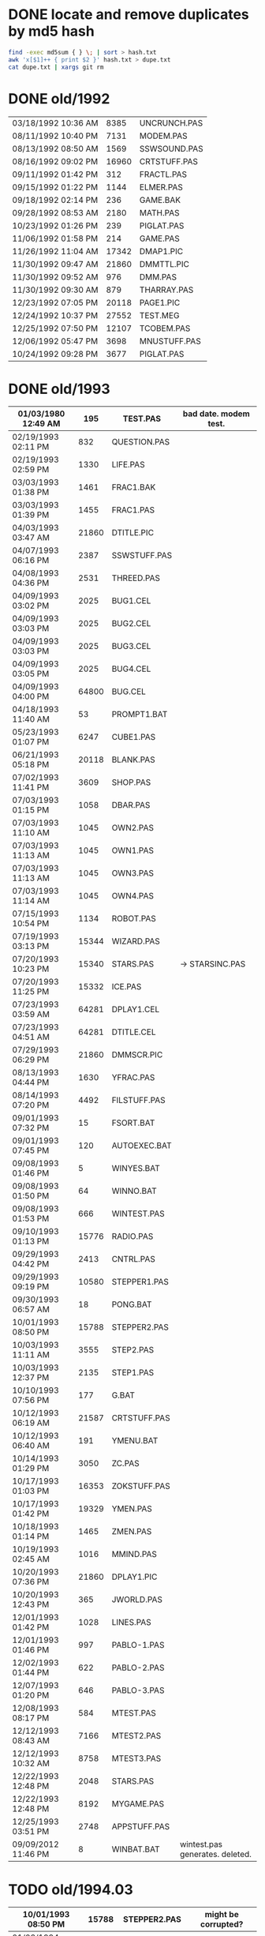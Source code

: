 
* DONE locate and remove duplicates by md5 hash

#+begin_src sh
find -exec md5sum { } \; | sort > hash.txt
awk 'x[$1]++ { print $2 }' hash.txt > dupe.txt
cat dupe.txt | xargs git rm
#+end_src


* DONE old/1992

| 03/18/1992  10:36 AM |  8385 | UNCRUNCH.PAS |
| 08/11/1992  10:40 PM |  7131 | MODEM.PAS    |
|----------------------+-------+--------------+
| 08/13/1992  08:50 AM |  1569 | SSWSOUND.PAS | 
| 08/16/1992  09:02 PM | 16960 | CRTSTUFF.PAS |
| 09/11/1992  01:42 PM |   312 | FRACTL.PAS   |
| 09/15/1992  01:22 PM |  1144 | ELMER.PAS    |
| 09/18/1992  02:14 PM |   236 | GAME.BAK     |
| 09/28/1992  08:53 AM |  2180 | MATH.PAS     |
| 10/23/1992  01:26 PM |   239 | PIGLAT.PAS   |
| 11/06/1992  01:58 PM |   214 | GAME.PAS     |
| 11/26/1992  11:04 AM | 17342 | DMAP1.PIC    |
| 11/30/1992  09:47 AM | 21860 | DMMTTL.PIC   |
| 11/30/1992  09:52 AM |   976 | DMM.PAS      |
| 11/30/1992  09:30 AM |   879 | THARRAY.PAS  | thedraw
| 12/23/1992  07:05 PM | 20118 | PAGE1.PIC    |
| 12/24/1992  10:37 PM | 27552 | TEST.MEG     |
| 12/25/1992  07:50 PM | 12107 | TCOBEM.PAS   |
| 12/06/1992  05:47 PM |  3698 | MNUSTUFF.PAS |
|----------------------+-------+--------------+
| 10/24/1992  09:28 PM |  3677 | PIGLAT.PAS   | 1992.10 homework :)

* DONE old/1993

| 01/03/1980  12:49 AM |   195 | TEST.PAS     | bad date. modem test.
|----------------------+-------+--------------|
| 02/19/1993  02:11 PM |   832 | QUESTION.PAS |
| 02/19/1993  02:59 PM |  1330 | LIFE.PAS     |
| 03/03/1993  01:38 PM |  1461 | FRAC1.BAK    |
| 03/03/1993  01:39 PM |  1455 | FRAC1.PAS    |
| 04/03/1993  03:47 AM | 21860 | DTITLE.PIC   |
| 04/07/1993  06:16 PM |  2387 | SSWSTUFF.PAS |
| 04/08/1993  04:36 PM |  2531 | THREED.PAS   |
| 04/09/1993  03:02 PM |  2025 | BUG1.CEL     |
| 04/09/1993  03:03 PM |  2025 | BUG2.CEL     |
| 04/09/1993  03:03 PM |  2025 | BUG3.CEL     |
| 04/09/1993  03:05 PM |  2025 | BUG4.CEL     |
| 04/09/1993  04:00 PM | 64800 | BUG.CEL      |
| 04/18/1993  11:40 AM |    53 | PROMPT1.BAT  |
| 05/23/1993  01:07 PM |  6247 | CUBE1.PAS    |
| 06/21/1993  05:18 PM | 20118 | BLANK.PAS    |
| 07/02/1993  11:41 PM |  3609 | SHOP.PAS     |
| 07/03/1993  01:15 PM |  1058 | DBAR.PAS     |
| 07/03/1993  11:10 AM |  1045 | OWN2.PAS     |
| 07/03/1993  11:13 AM |  1045 | OWN1.PAS     |
| 07/03/1993  11:13 AM |  1045 | OWN3.PAS     |
| 07/03/1993  11:14 AM |  1045 | OWN4.PAS     |
| 07/15/1993  10:54 PM |  1134 | ROBOT.PAS    |
| 07/19/1993  03:13 PM | 15344 | WIZARD.PAS   |
| 07/20/1993  10:23 PM | 15340 | STARS.PAS    | -> STARSINC.PAS
| 07/20/1993  11:25 PM | 15332 | ICE.PAS      |
| 07/23/1993  03:59 AM | 64281 | DPLAY1.CEL   |
| 07/23/1993  04:51 AM | 64281 | DTITLE.CEL   |
| 07/29/1993  06:29 PM | 21860 | DMMSCR.PIC   |
| 08/13/1993  04:44 PM |  1630 | YFRAC.PAS    |
| 08/14/1993  07:20 PM |  4492 | FILSTUFF.PAS |
| 09/01/1993  07:32 PM |    15 | FSORT.BAT    |
| 09/01/1993  07:45 PM |   120 | AUTOEXEC.BAT |
| 09/08/1993  01:46 PM |     5 | WINYES.BAT   |
| 09/08/1993  01:50 PM |    64 | WINNO.BAT    |
| 09/08/1993  01:53 PM |   666 | WINTEST.PAS  |
| 09/10/1993  01:13 PM | 15776 | RADIO.PAS    |
| 09/29/1993  04:42 PM |  2413 | CNTRL.PAS    |
| 09/29/1993  09:19 PM | 10580 | STEPPER1.PAS |
| 09/30/1993  06:57 AM |    18 | PONG.BAT     |
| 10/01/1993  08:50 PM | 15788 | STEPPER2.PAS |
| 10/03/1993  11:11 AM |  3555 | STEP2.PAS    |
| 10/03/1993  12:37 PM |  2135 | STEP1.PAS    |
| 10/10/1993  07:56 PM |   177 | G.BAT        |
| 10/12/1993  06:19 AM | 21587 | CRTSTUFF.PAS |
| 10/12/1993  06:40 AM |   191 | YMENU.BAT    |
| 10/14/1993  01:29 PM |  3050 | ZC.PAS       |
| 10/17/1993  01:03 PM | 16353 | ZOKSTUFF.PAS |
| 10/17/1993  01:42 PM | 19329 | YMEN.PAS     |
| 10/18/1993  01:14 PM |  1465 | ZMEN.PAS     |
| 10/19/1993  02:45 AM |  1016 | MMIND.PAS    |
| 10/20/1993  07:36 PM | 21860 | DPLAY1.PIC   |
| 10/20/1993  12:43 PM |   365 | JWORLD.PAS   |
| 12/01/1993  01:42 PM |  1028 | LINES.PAS    |
| 12/01/1993  01:46 PM |   997 | PABLO-1.PAS  |
| 12/02/1993  01:44 PM |   622 | PABLO-2.PAS  |
| 12/07/1993  01:20 PM |   646 | PABLO-3.PAS  |
| 12/08/1993  08:17 PM |   584 | MTEST.PAS    |
| 12/12/1993  08:43 AM |  7166 | MTEST2.PAS   |
| 12/12/1993  10:32 AM |  8758 | MTEST3.PAS   |
| 12/22/1993  12:48 PM |  2048 | STARS.PAS    |
| 12/22/1993  12:48 PM |  8192 | MYGAME.PAS   |
| 12/25/1993  03:51 PM |  2748 | APPSTUFF.PAS |
|----------------------+-------+--------------|
| 09/09/2012  11:46 PM |     8 | WINBAT.BAT   | wintest.pas generates. deleted.

* TODO old/1994.03

|----------------------+-------+--------------|
| 10/01/1993  08:50 PM | 15788 | STEPPER2.PAS | might be corrupted?
|----------------------+-------+--------------|
| 01/03/1994  09:17 PM |   751 | ENV-RUN.PAS  |
| 01/04/1994  01:54 PM |  1959 | SDF.PAS      |
| 01/10/1994  11:36 AM | 43592 | HAPPLOT1.PAS |
| 01/13/1994  02:38 PM |  2001 | SNDSTUFF.PAS |
| 01/15/1994  05:42 PM |  1127 | PRSPEC.PAS   |
| 01/16/1994  12:17 PM | 12368 | HPLOT1.PAS   |
| 01/16/1994  12:19 PM |  5422 | BGISTUFF.PAS |
| 01/23/1994  06:32 PM |  1460 | HYP1.PAS     |
| 01/25/1994  06:12 AM | 24693 | YMEN.PAS     |
| 01/25/1994  05:37 PM |  3620 | 3D-THING.PAS |
| 01/29/1994  04:22 PM |  3348 | MOUSTUFF.PAS |
| 01/30/1994  09:22 PM |  2312 | VGASTUFF.PAS |
| 01/30/1994  09:38 PM |  4305 | STARS3D.PAS  |
| 02/17/1994  12:14 PM |   716 | SHOTIME.PAS  |
| 03/19/1994  02:29 PM |  5824 | FILSTUFF.PAS |
| 03/24/1994  05:29 PM | 25410 | CRTSTUFF.PAS |
| 03/24/1994  05:33 PM |  1211 | HYPERTXT.PAS |
| 03/25/1994  12:16 PM |  1256 | ZMBARTES.PAS |
| 03/25/1994  12:41 PM | 25221 | ZOKSTUFF.PAS |

* TODO old/1994.06

| 06/14/1994  10:52 AM |  11975 | SNDSTUFF.PAS |
| 06/16/1994  11:11 PM |   6712 | MUSIC.PAS    |

              19 File(s)        710,058 bytes

* TODO old/1994.10
** TODO old/1994.10/inc

| 01/30/1994  03:09 PM |  1690 | STARSHIP.CEL |
| 01/30/1994  03:10 PM |  1755 | STARSHIP.OBJ |
| 05/23/1994  01:09 PM | 21852 | GURU.PAS     |
| 05/23/1994  03:28 PM | 21856 | DBSCR.PAS    |
| 06/04/1994  07:47 PM | 64800 | STRFIELD.CEL |
| 06/05/1994  01:10 AM |  1185 | STARCAR.CEL  |
| 06/05/1994  01:17 AM |  1249 | STARCAR.OBJ  |
| 06/13/1994  12:26 PM |  3653 | SHEETMUS     |
| 06/14/1994  02:18 PM | 21860 | MUSIC1.PAS   |
| 06/14/1994  03:01 PM | 21860 | MUSIC3.PAS   |
| 06/14/1994  03:40 PM | 21860 | MUSIC2.PAS   |

              35 File(s)        568,167 bytes

** TODO old/1994.10/prog

| 08/14/1990  02:03 PM |  1650 | ATYPE.PAS    | may be mine with bad date?
|----------------------+-------+--------------|
| 06/11/1991  06:00 AM | 10985 | TVEDIT.PAS   | borland
| 08/31/1992  01:30 PM | 29429 | TVHC.PAS     | borland
|----------------------+-------+--------------|
| 03/29/1993  07:39 AM |   793 | WORDZ.PAS    |
| 04/04/1993  01:29 AM |  4826 | LG1.PAS      |
| 04/07/1993  06:13 PM |  5284 | SG1.PAS      |
| 04/08/1993  05:28 PM |   252 | TCONV.PAS    |
| 04/09/1993  02:53 PM |  2255 | SPRDEMO.PAS  |
| 04/09/1993  04:44 PM |   187 | RND.PAS      |
| 04/11/1993  01:50 PM |   652 | APP2.PAS     |
| 04/24/1993  02:20 PM |   254 | TIMER.PAS    |
| 05/29/1993  11:07 AM |   879 | SCAPE.PAS    |
| 07/20/1993  08:49 PM |  9272 | ARTY.PAS     |
| 07/27/1993  09:34 PM |  1814 | SPR2.PAS     |
| 09/07/1993  05:08 PM |   392 | PROJECT.PAS  |
| 11/12/1993  12:27 PM |   724 | APP1.PAS     |
| 11/12/1993  12:30 PM |  1916 | APP3.PAS     |
| 12/08/1993  09:45 PM |  1768 | FRCTL1.PAS   |
| 12/25/1993  04:53 PM |  5607 | APP4.PAS     |
| 12/30/1993  02:39 PM |  7926 | MYGAME.PAS   |
| 12/30/1993  04:18 PM |  1922 | STARS.PAS    |
| 12/31/1993  08:23 PM |  1260 | ET.PAS       |
|----------------------+-------+--------------|
| 01/12/1994  05:46 PM |  8718 | MTEST3.PAS   |
| 01/21/1994  02:23 PM |   292 | KEY.PAS      |
| 01/24/1994  08:51 PM |  1489 | ZMEN.PAS     |
| 01/29/1994  05:54 PM |  6210 | CUBE1.PAS    |
| 03/19/1994  09:26 PM |  3699 | 3D-THING.PAS |
| 04/06/1994  04:21 PM |  1210 | GPROMPT.PAS  |
| 04/13/1994  04:29 PM |  1007 | ICONS.PAS    |
| 04/18/1994  07:23 AM |   781 | ENV-RUN.PAS  |
| 04/18/1994  06:23 PM |   544 | LOG-RUN.PAS  |
| 04/29/1994  03:23 PM | 12844 | BONK.PAS     |
| 04/30/1994  08:22 PM |  7175 | MTEST2.PAS   |
| 05/08/1994  12:01 PM |    62 | SHOTIME.PAS  |
| 05/16/1994  12:36 AM |  3411 | ANIMALS.PAS  |
| 05/28/1994  11:36 AM |  2257 | LIFE.PAS     |
| 05/28/1994  12:26 PM |  1384 | DRAGON.PAS   |
| 05/31/1994  02:49 PM |  2017 | FILROUT.PAS  |
| 06/04/1994  06:57 PM |  1196 | POLYFIL.PAS  |
| 06/05/1994  06:34 PM | 49071 | DOTH-A.PAS   |
| 06/06/1994  06:58 PM |  4358 | STARS3D.PAS  |
| 06/30/1994  05:51 PM | 12370 | HPLOT1.PAS   |
| 08/10/1994  06:00 PM |  2434 | ELECTRO.PAS  |
| 08/11/1994  10:42 PM |  8392 | ADL.PAS      |
| 08/14/1994  11:27 AM |   798 | NOTE.PAS     |
| 08/14/1994  12:18 PM |   721 | BMPTEST.PAS  |
| 08/14/1994  11:10 PM |  2525 | PLOTTER.PAS  |
| 08/14/1994  11:15 PM |  8197 | DOTH.PAS     |
| 08/20/1994  09:55 PM |  3585 | WINDERS.PAS  |
| 08/22/1994  06:34 PM |   895 | ALTERED.PAS  |
| 08/31/1994  06:49 PM | 24697 | YMEN.PAS     |
| 09/28/1994  09:30 PM | 12369 | XMEN.PAS     |
| 10/01/1994  03:00 PM |  1130 | PRSPEC.PAS   |
| 10/01/1994  05:25 PM |  1363 | CHK2.PAS     |
| 10/03/1994  03:00 PM |  5942 | WIRE.PAS     |

              57 File(s)        287,843 bytes

** TODO old/1994.10/unit

| 06/11/1991  06:00 AM |   686 | BGIFONT.PAS  | borland
|----------------------+-------+--------------|
| 01/15/1993  10:45 PM | 22533 | ANSIIO.PAS   | unknown
| 07/23/1993  02:05 AM | 15489 | SPRITES.PAS  | shareware
| 12/08/1993  09:28 PM |   759 | BGIDRIV.PAS  | borland
|----------------------+-------+--------------|
| 01/02/1994  02:45 PM | 17617 | ZOKOLD.PAS   |
| 01/25/1994  06:04 PM |  2907 | THREED.PAS   |
| 05/07/1994  11:43 AM |  5602 | BGISTUFF.PAS |
| 06/13/1994  12:11 AM |  4103 | MOUSTUFF.PAS |
| 08/22/1994  06:11 PM | 13377 | SNDSTUFF.PAS |
| 09/04/1994  03:52 PM |  7203 | CRTOLD.PAS   |
| 09/14/1994  04:20 AM | 29118 | ZOKSTUFF.PAS |
| 09/30/1994  05:45 PM | 42088 | CRTSTUFF.PAS |
| 10/01/1994  02:59 PM |  5336 | VGASTUFF.PAS |

              13 File(s)        166,818 bytes

* TODO old/1995.11
** TODO old/1995.11/inc

| 01/29/1990  11:52 AM |  3289 | VGA256.BGI   | borland
|----------------------+-------+--------------|
| 06/21/1993  05:18 PM |   650 | THEDRAW.PCK  | trash
|----------------------+-------+--------------|
| 02/13/1994  08:53 AM |   753 | COPYPAGE.OBJ |
| 02/13/1994  08:53 AM |  1018 | HLINE.OBJ    |
| 02/13/1994  08:54 AM |   804 | VLINE.OBJ    |
| 02/13/1994  11:41 AM |  1197 | SMFONT.OBJ   |
| 02/13/1994  02:38 PM |   489 | ASMCOMM.INC  |
| 02/13/1994  02:46 PM |  1132 | COPYPAGE.ASM |
| 02/13/1994  02:49 PM |  2184 | HLINE.ASM    |
| 02/13/1994  02:53 PM |  1151 | VLINE.ASM    |
| 02/13/1994  09:23 PM | 18165 | SMFONT.ASM   |
| 10/10/1994  03:03 PM | 65078 | GRID.BMP     |
| 10/23/1994  10:13 PM | 15340 | DTITE.PIC    |
| 10/23/1994  10:37 PM | 21856 | DPLAY.PIC    |
| 10/29/1994  11:48 PM |  4096 | SABREN.FNT   |
| 10/29/1994  11:49 PM |  4177 | SABFNT.OBJ   |
| 10/30/1994  08:15 AM | 64768 | GRID.DAT     |
| 10/31/1994  03:14 AM |  4096 | DIGI.FNT     |
| 10/31/1994  03:15 AM |  4175 | DIGIFONT.OBJ |
| 11/05/1994  11:24 PM | 64768 | GU-1.DAT     |
| 11/25/1994  09:21 PM |  4096 | PABLO.FNT    |
| 11/25/1994  09:23 PM |  4172 | PABLO.OBJ    |
| 12/15/1994  12:15 AM |  4096 | DEFAULT.FNT  |
| 12/15/1994  12:17 AM |  4096 | BLOCK.FNT    |
| 12/27/1994  11:49 PM |  2088 | TXTWIN.TXT   |
| 12/27/1994  11:49 PM |  2158 | TXTWIN.OBJ   |
|----------------------+-------+--------------|
| 01/07/1995  02:42 PM | 64800 | BACKGRND.CEL |
| 01/07/1995  11:24 PM | 64800 | STARTUP.CEL  |
| 01/23/1995  07:56 PM |  4175 | GUMBELLA.OBJ |
| 01/23/1995  09:11 PM |  8321 | GURU.CEL     |
| 01/23/1995  09:11 PM |   768 | GURU.COL     |
| 01/23/1995  09:13 PM |  8434 | GURUCEL.OBJ  |
| 01/23/1995  09:21 PM |   824 | COLORS.OBJ   |
| 01/29/1995  02:45 PM |  3635 | XMTAG.PAS    |
| 01/31/1995  09:25 AM |  3613 | XMTAGG.PAS   |
| 02/20/1995  11:52 PM | 64800 | PARADOX.CEL  |
| 03/22/1995  10:55 PM |  4173 | GUMREV.OBJ   |
| 03/22/1995  10:55 PM |  4173 | SABREV.OBJ   |

              38 File(s)        532,408 bytes

** TODO old/1995.11/prg

| 02/13/1994  08:07 AM |  5377 | PRF2ASM.PAS  |
| 02/13/1994  01:46 PM |  7763 | GEM2PRF.PAS  |
| 05/23/1994  03:31 PM |   470 | DATABK.PAS   |
| 10/10/1994  03:20 PM |  1058 | BMPTEST.PAS  |
| 10/18/1994  11:51 PM |   724 | BINARY.PAS   |
| 10/22/1994  11:52 PM |  9058 | DOTH-2.PAS   |
| 10/30/1994  12:15 AM |  1219 | SABEFNT.PAS  |
| 10/30/1994  05:16 AM |  1050 | CHK2.PAS     |
| 10/30/1994  08:15 AM |  3744 | GRID.PAS     |
| 10/30/1994  11:19 AM |  1274 | DIGIFONT.PAS |
| 11/22/1994  08:42 PM |   366 | PASS.PAS     |
| 11/24/1994  06:32 PM |   297 | SHOWCEL.PAS  |
| 12/14/1994  03:21 AM |  2509 | MECREADE.PAS |
|----------------------+-------+--------------|
| 01/05/1995  07:46 PM |  1027 | EYES2.PAS    |
| 01/07/1995  11:43 AM |  6069 | 3DCALC.PAS   |
| 01/07/1995  03:22 PM |  3705 | DOTH.PAS     |
| 01/08/1995  03:39 PM |  2897 | F1.PAS       |
| 01/15/1995  10:24 AM |   186 | DVORAK.PAS   |
| 01/20/1995  10:08 PM |  6213 | CUBE1.PAS    |
| 01/21/1995  03:12 PM |  2758 | FOBS.PAS     |
| 01/22/1995  11:05 AM |   807 | TESTVGA.PAS  |
| 01/22/1995  11:39 AM |   633 | FONTTEST.PAS |
| 01/28/1995  01:40 PM |  6069 | WIRE.PAS     |
| 01/28/1995  02:10 PM |  2529 | TRI.PAS      |
| 01/29/1995  03:58 PM |  8274 | TUT.PAS      |
| 01/29/1995  08:15 PM |  4209 | SMOOTH.PAS   |
| 01/30/1995  10:23 PM |    86 | C512.PAS     |
| 02/04/1995  01:05 PM |  4955 | SMOOTHER.PAS |
| 02/05/1995  06:17 PM |   125 | ADL.PAS      |
| 02/20/1995  08:38 PM |   893 | ALTERED.PAS  |
| 02/21/1995  12:36 AM |   923 | PARADOX.PAS  |
| 02/25/1995  12:30 AM |   553 | STATIC.PAS   |
| 02/25/1995  02:23 PM |  3261 | VGAWRITE.PAS |
| 03/11/1995  05:20 PM |  3450 | TXTWIN.PAS   |
| 03/14/1995  12:36 PM |  7940 | MYGAME.PAS   |
| 03/18/1995  09:33 PM |  3346 | FONT2.PAS    |
| 03/19/1995  02:31 AM |  1355 | VIEW.PAS     |
| 03/22/1995  10:04 PM |  1030 | W90.PAS      |
| 04/16/1995  02:04 PM | 11358 | MUSIC.PAS    |
| 04/16/1995  10:37 PM | 49212 | DOTH-A.PAS   |
| 04/30/1995  02:29 AM |  2831 | BLAH.PAS     |
| 05/26/1995  08:02 PM |  1203 | 90.PAS       |
| 06/02/1995  09:28 PM |  1144 | PNTDEMO.PAS  |
| 06/03/1995  05:57 PM |   709 | INTEREST.PAS |
| 06/28/1995  10:38 PM |  4567 | WINDERS.PAS  |
| 07/30/1995  03:18 PM |  5305 | ANIMALS.PAS  |
| 11/28/1995  07:47 PM | 16103 | XMEN.PAS     |

              47 File(s)        200,634 bytes

** TODO old/1995.11/units

| 06/05/1989  03:15 PM |  8808 | VIDEOU.PAS   |
|----------------------+-------+--------------|
| 04/04/1993  02:32 AM |   799 | MUDSTUFF.PAS |
| 04/13/1993  09:09 PM |    47 | TVRSTUFF.PAS |
| 05/19/1993  04:28 PM |   808 | VRSTUFF.PAS  |
|----------------------+-------+--------------|
| 01/12/1994  03:59 PM |  1152 | GRAFX.PAS    |
| 02/13/1994  09:42 AM |   188 | COMMON.PAS   |
| 05/06/1994  08:34 PM |  1173 | WINSTUFF.PAS |
| 06/13/1994  08:40 PM | 11839 | ZOKSOUND.PAS |
| 10/24/1994  01:06 AM | 29310 | ZOKOLD.PAS   |
| 11/18/1994  01:02 PM |  5804 | BGISTUFF.PAS |
|----------------------+-------+--------------|
| 01/22/1995  11:21 AM | 68844 | MODEX.PAS    |
| 02/25/1995  01:56 PM |  5832 | VGASTUFF.PAS |
| 02/27/1995  09:08 PM | 19404 | ADLSTUFF.PAS |
| 03/19/1995  12:20 AM | 13960 | SNDSTUFF.PAS |
| 03/19/1995  02:26 AM |    75 | VIEWSTUF.PAS |
| 09/07/1995  03:58 PM | 38375 | CRTSTUFF.PAS |
| 09/26/1995  09:53 AM |  4603 | VUESTUFF.PAS |
| 11/28/1995  07:34 PM |  2336 | PNTSTUFF.PAS |
| 11/28/1995  08:02 PM | 34856 | ZOKSTUFF.PAS |

              22 File(s)        254,359 bytes

* TODO old/1996.08
** TODO old/1996.08/inc

| 07/16/1995  07:58 PM | 21872 | ALFSCREE.PAS |
|----------------------+-------+--------------|
| 03/29/1996  09:07 PM | 21893 | DOTHSCR.PAS  |
| 04/08/1996  11:39 AM | 21860 | ALFSCR.PAS   |
| 04/08/1996  11:39 AM |  1465 | ALFSCR.ANS   |
| 04/08/1996  11:39 AM |   650 | THEDRAW.PCK  |

               5 File(s)         67,740 bytes

** TODO old/1996.08/progs

| 07/23/1995  10:21 PM |  1261 | STEREO.PAS  |
| 07/25/1995  11:30 PM |  1198 | LUCID.PAS   |
| 09/01/1995  07:11 PM |  6836 | CEDIT.PAS   |
| 09/05/1995  12:33 AM |   994 | BLAH.PAS    |
|----------------------+-------+-------------|
| 03/29/1996  09:16 PM |  3881 | DOTH.PAS    |
| 03/29/1996  09:20 PM | 49140 | DOTH-A.PAS  |
| 04/08/1996  08:23 AM |  1059 | ALTERED.PAS |
| 04/08/1996  11:56 AM |  1005 | HERTZ.PAS   |
| 04/11/1996  06:21 PM |  2767 | ALF.PAS     |
| 05/19/1996  09:44 PM |  2064 | ADL2.PAS    |
| 07/22/1996  09:44 PM | 16102 | XMEN.PAS    |
| 08/04/1996  03:44 PM |  3346 | LIFE.PAS    |

              12 File(s)         89,653 bytes

